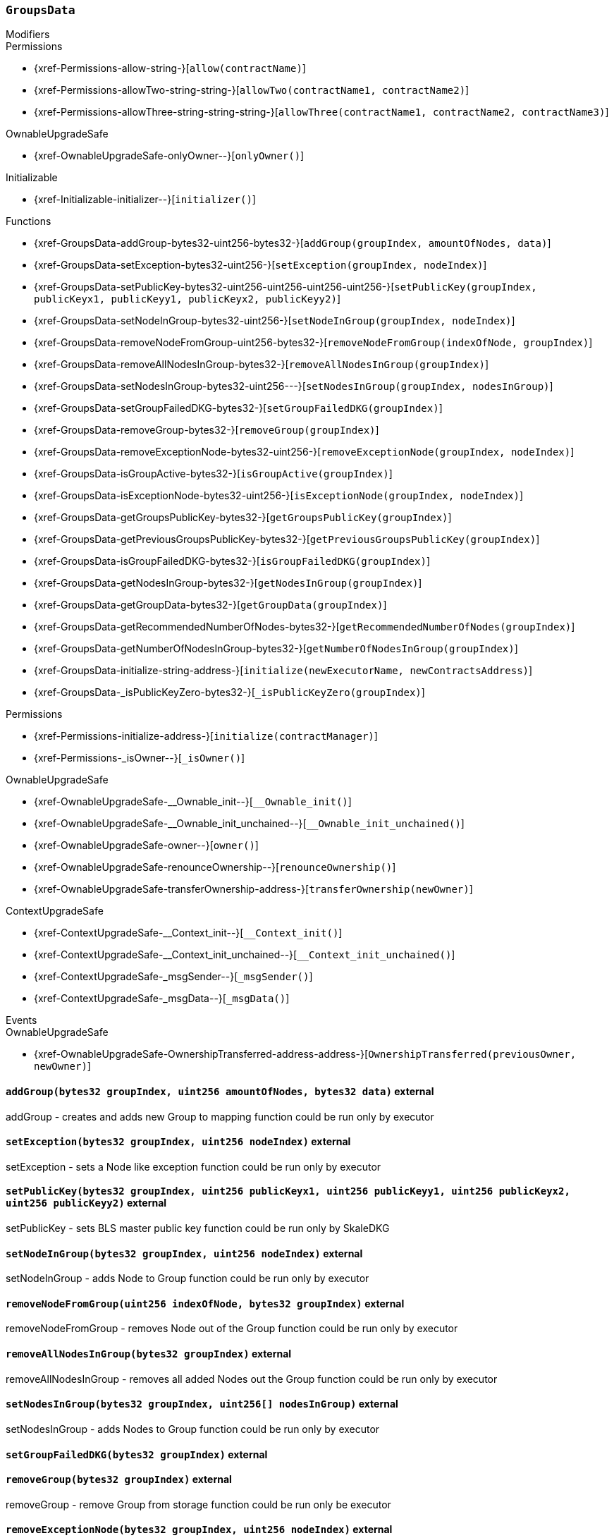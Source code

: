 :GroupsData: pass:normal[xref:#GroupsData[`++GroupsData++`]]
:groups: pass:normal[xref:#GroupsData-groups-mapping-bytes32----struct-GroupsData-Group-[`++groups++`]]
:previousPublicKeys: pass:normal[xref:#GroupsData-previousPublicKeys-mapping-bytes32----uint256-4----[`++previousPublicKeys++`]]
:_executorName: pass:normal[xref:#GroupsData-_executorName-string[`++_executorName++`]]
:addGroup: pass:normal[xref:#GroupsData-addGroup-bytes32-uint256-bytes32-[`++addGroup++`]]
:setException: pass:normal[xref:#GroupsData-setException-bytes32-uint256-[`++setException++`]]
:setPublicKey: pass:normal[xref:#GroupsData-setPublicKey-bytes32-uint256-uint256-uint256-uint256-[`++setPublicKey++`]]
:setNodeInGroup: pass:normal[xref:#GroupsData-setNodeInGroup-bytes32-uint256-[`++setNodeInGroup++`]]
:removeNodeFromGroup: pass:normal[xref:#GroupsData-removeNodeFromGroup-uint256-bytes32-[`++removeNodeFromGroup++`]]
:removeAllNodesInGroup: pass:normal[xref:#GroupsData-removeAllNodesInGroup-bytes32-[`++removeAllNodesInGroup++`]]
:setNodesInGroup: pass:normal[xref:#GroupsData-setNodesInGroup-bytes32-uint256---[`++setNodesInGroup++`]]
:setGroupFailedDKG: pass:normal[xref:#GroupsData-setGroupFailedDKG-bytes32-[`++setGroupFailedDKG++`]]
:removeGroup: pass:normal[xref:#GroupsData-removeGroup-bytes32-[`++removeGroup++`]]
:removeExceptionNode: pass:normal[xref:#GroupsData-removeExceptionNode-bytes32-uint256-[`++removeExceptionNode++`]]
:isGroupActive: pass:normal[xref:#GroupsData-isGroupActive-bytes32-[`++isGroupActive++`]]
:isExceptionNode: pass:normal[xref:#GroupsData-isExceptionNode-bytes32-uint256-[`++isExceptionNode++`]]
:getGroupsPublicKey: pass:normal[xref:#GroupsData-getGroupsPublicKey-bytes32-[`++getGroupsPublicKey++`]]
:getPreviousGroupsPublicKey: pass:normal[xref:#GroupsData-getPreviousGroupsPublicKey-bytes32-[`++getPreviousGroupsPublicKey++`]]
:isGroupFailedDKG: pass:normal[xref:#GroupsData-isGroupFailedDKG-bytes32-[`++isGroupFailedDKG++`]]
:getNodesInGroup: pass:normal[xref:#GroupsData-getNodesInGroup-bytes32-[`++getNodesInGroup++`]]
:getGroupData: pass:normal[xref:#GroupsData-getGroupData-bytes32-[`++getGroupData++`]]
:getRecommendedNumberOfNodes: pass:normal[xref:#GroupsData-getRecommendedNumberOfNodes-bytes32-[`++getRecommendedNumberOfNodes++`]]
:getNumberOfNodesInGroup: pass:normal[xref:#GroupsData-getNumberOfNodesInGroup-bytes32-[`++getNumberOfNodesInGroup++`]]
:initialize: pass:normal[xref:#GroupsData-initialize-string-address-[`++initialize++`]]
:_isPublicKeyZero: pass:normal[xref:#GroupsData-_isPublicKeyZero-bytes32-[`++_isPublicKeyZero++`]]

[.contract]
[[GroupsData]]
=== `++GroupsData++`



[.contract-index]
.Modifiers
--

[.contract-subindex-inherited]
.Permissions
* {xref-Permissions-allow-string-}[`++allow(contractName)++`]
* {xref-Permissions-allowTwo-string-string-}[`++allowTwo(contractName1, contractName2)++`]
* {xref-Permissions-allowThree-string-string-string-}[`++allowThree(contractName1, contractName2, contractName3)++`]

[.contract-subindex-inherited]
.OwnableUpgradeSafe
* {xref-OwnableUpgradeSafe-onlyOwner--}[`++onlyOwner()++`]

[.contract-subindex-inherited]
.ContextUpgradeSafe

[.contract-subindex-inherited]
.Initializable
* {xref-Initializable-initializer--}[`++initializer()++`]

[.contract-subindex-inherited]
.IGroupsData

--

[.contract-index]
.Functions
--
* {xref-GroupsData-addGroup-bytes32-uint256-bytes32-}[`++addGroup(groupIndex, amountOfNodes, data)++`]
* {xref-GroupsData-setException-bytes32-uint256-}[`++setException(groupIndex, nodeIndex)++`]
* {xref-GroupsData-setPublicKey-bytes32-uint256-uint256-uint256-uint256-}[`++setPublicKey(groupIndex, publicKeyx1, publicKeyy1, publicKeyx2, publicKeyy2)++`]
* {xref-GroupsData-setNodeInGroup-bytes32-uint256-}[`++setNodeInGroup(groupIndex, nodeIndex)++`]
* {xref-GroupsData-removeNodeFromGroup-uint256-bytes32-}[`++removeNodeFromGroup(indexOfNode, groupIndex)++`]
* {xref-GroupsData-removeAllNodesInGroup-bytes32-}[`++removeAllNodesInGroup(groupIndex)++`]
* {xref-GroupsData-setNodesInGroup-bytes32-uint256---}[`++setNodesInGroup(groupIndex, nodesInGroup)++`]
* {xref-GroupsData-setGroupFailedDKG-bytes32-}[`++setGroupFailedDKG(groupIndex)++`]
* {xref-GroupsData-removeGroup-bytes32-}[`++removeGroup(groupIndex)++`]
* {xref-GroupsData-removeExceptionNode-bytes32-uint256-}[`++removeExceptionNode(groupIndex, nodeIndex)++`]
* {xref-GroupsData-isGroupActive-bytes32-}[`++isGroupActive(groupIndex)++`]
* {xref-GroupsData-isExceptionNode-bytes32-uint256-}[`++isExceptionNode(groupIndex, nodeIndex)++`]
* {xref-GroupsData-getGroupsPublicKey-bytes32-}[`++getGroupsPublicKey(groupIndex)++`]
* {xref-GroupsData-getPreviousGroupsPublicKey-bytes32-}[`++getPreviousGroupsPublicKey(groupIndex)++`]
* {xref-GroupsData-isGroupFailedDKG-bytes32-}[`++isGroupFailedDKG(groupIndex)++`]
* {xref-GroupsData-getNodesInGroup-bytes32-}[`++getNodesInGroup(groupIndex)++`]
* {xref-GroupsData-getGroupData-bytes32-}[`++getGroupData(groupIndex)++`]
* {xref-GroupsData-getRecommendedNumberOfNodes-bytes32-}[`++getRecommendedNumberOfNodes(groupIndex)++`]
* {xref-GroupsData-getNumberOfNodesInGroup-bytes32-}[`++getNumberOfNodesInGroup(groupIndex)++`]
* {xref-GroupsData-initialize-string-address-}[`++initialize(newExecutorName, newContractsAddress)++`]
* {xref-GroupsData-_isPublicKeyZero-bytes32-}[`++_isPublicKeyZero(groupIndex)++`]

[.contract-subindex-inherited]
.Permissions
* {xref-Permissions-initialize-address-}[`++initialize(contractManager)++`]
* {xref-Permissions-_isOwner--}[`++_isOwner()++`]

[.contract-subindex-inherited]
.OwnableUpgradeSafe
* {xref-OwnableUpgradeSafe-__Ownable_init--}[`++__Ownable_init()++`]
* {xref-OwnableUpgradeSafe-__Ownable_init_unchained--}[`++__Ownable_init_unchained()++`]
* {xref-OwnableUpgradeSafe-owner--}[`++owner()++`]
* {xref-OwnableUpgradeSafe-renounceOwnership--}[`++renounceOwnership()++`]
* {xref-OwnableUpgradeSafe-transferOwnership-address-}[`++transferOwnership(newOwner)++`]

[.contract-subindex-inherited]
.ContextUpgradeSafe
* {xref-ContextUpgradeSafe-__Context_init--}[`++__Context_init()++`]
* {xref-ContextUpgradeSafe-__Context_init_unchained--}[`++__Context_init_unchained()++`]
* {xref-ContextUpgradeSafe-_msgSender--}[`++_msgSender()++`]
* {xref-ContextUpgradeSafe-_msgData--}[`++_msgData()++`]

[.contract-subindex-inherited]
.Initializable

[.contract-subindex-inherited]
.IGroupsData

--

[.contract-index]
.Events
--

[.contract-subindex-inherited]
.Permissions

[.contract-subindex-inherited]
.OwnableUpgradeSafe
* {xref-OwnableUpgradeSafe-OwnershipTransferred-address-address-}[`++OwnershipTransferred(previousOwner, newOwner)++`]

[.contract-subindex-inherited]
.ContextUpgradeSafe

[.contract-subindex-inherited]
.Initializable

[.contract-subindex-inherited]
.IGroupsData

--


[.contract-item]
[[GroupsData-addGroup-bytes32-uint256-bytes32-]]
==== `++addGroup(++[.var-type]#++bytes32++#++ ++[.var-name]#++groupIndex++#++, ++[.var-type]#++uint256++#++ ++[.var-name]#++amountOfNodes++#++, ++[.var-type]#++bytes32++#++ ++[.var-name]#++data++#++)++` [.item-kind]#external#

addGroup - creates and adds new Group to mapping
function could be run only by executor


[.contract-item]
[[GroupsData-setException-bytes32-uint256-]]
==== `++setException(++[.var-type]#++bytes32++#++ ++[.var-name]#++groupIndex++#++, ++[.var-type]#++uint256++#++ ++[.var-name]#++nodeIndex++#++)++` [.item-kind]#external#

setException - sets a Node like exception
function could be run only by executor


[.contract-item]
[[GroupsData-setPublicKey-bytes32-uint256-uint256-uint256-uint256-]]
==== `++setPublicKey(++[.var-type]#++bytes32++#++ ++[.var-name]#++groupIndex++#++, ++[.var-type]#++uint256++#++ ++[.var-name]#++publicKeyx1++#++, ++[.var-type]#++uint256++#++ ++[.var-name]#++publicKeyy1++#++, ++[.var-type]#++uint256++#++ ++[.var-name]#++publicKeyx2++#++, ++[.var-type]#++uint256++#++ ++[.var-name]#++publicKeyy2++#++)++` [.item-kind]#external#

setPublicKey - sets BLS master public key
function could be run only by SkaleDKG


[.contract-item]
[[GroupsData-setNodeInGroup-bytes32-uint256-]]
==== `++setNodeInGroup(++[.var-type]#++bytes32++#++ ++[.var-name]#++groupIndex++#++, ++[.var-type]#++uint256++#++ ++[.var-name]#++nodeIndex++#++)++` [.item-kind]#external#

setNodeInGroup - adds Node to Group
function could be run only by executor


[.contract-item]
[[GroupsData-removeNodeFromGroup-uint256-bytes32-]]
==== `++removeNodeFromGroup(++[.var-type]#++uint256++#++ ++[.var-name]#++indexOfNode++#++, ++[.var-type]#++bytes32++#++ ++[.var-name]#++groupIndex++#++)++` [.item-kind]#external#

removeNodeFromGroup - removes Node out of the Group
function could be run only by executor


[.contract-item]
[[GroupsData-removeAllNodesInGroup-bytes32-]]
==== `++removeAllNodesInGroup(++[.var-type]#++bytes32++#++ ++[.var-name]#++groupIndex++#++)++` [.item-kind]#external#

removeAllNodesInGroup - removes all added Nodes out the Group
function could be run only by executor


[.contract-item]
[[GroupsData-setNodesInGroup-bytes32-uint256---]]
==== `++setNodesInGroup(++[.var-type]#++bytes32++#++ ++[.var-name]#++groupIndex++#++, ++[.var-type]#++uint256[]++#++ ++[.var-name]#++nodesInGroup++#++)++` [.item-kind]#external#

setNodesInGroup - adds Nodes to Group
function could be run only by executor


[.contract-item]
[[GroupsData-setGroupFailedDKG-bytes32-]]
==== `++setGroupFailedDKG(++[.var-type]#++bytes32++#++ ++[.var-name]#++groupIndex++#++)++` [.item-kind]#external#



[.contract-item]
[[GroupsData-removeGroup-bytes32-]]
==== `++removeGroup(++[.var-type]#++bytes32++#++ ++[.var-name]#++groupIndex++#++)++` [.item-kind]#external#

removeGroup - remove Group from storage
function could be run only be executor


[.contract-item]
[[GroupsData-removeExceptionNode-bytes32-uint256-]]
==== `++removeExceptionNode(++[.var-type]#++bytes32++#++ ++[.var-name]#++groupIndex++#++, ++[.var-type]#++uint256++#++ ++[.var-name]#++nodeIndex++#++)++` [.item-kind]#external#

removeExceptionNode - remove exception Node from Group
function could be run only by executor


[.contract-item]
[[GroupsData-isGroupActive-bytes32-]]
==== `++isGroupActive(++[.var-type]#++bytes32++#++ ++[.var-name]#++groupIndex++#++) → ++[.var-type]#++bool++#++++` [.item-kind]#external#

isGroupActive - checks is Group active


[.contract-item]
[[GroupsData-isExceptionNode-bytes32-uint256-]]
==== `++isExceptionNode(++[.var-type]#++bytes32++#++ ++[.var-name]#++groupIndex++#++, ++[.var-type]#++uint256++#++ ++[.var-name]#++nodeIndex++#++) → ++[.var-type]#++bool++#++++` [.item-kind]#external#

isExceptionNode - checks is Node - exception at given Group


[.contract-item]
[[GroupsData-getGroupsPublicKey-bytes32-]]
==== `++getGroupsPublicKey(++[.var-type]#++bytes32++#++ ++[.var-name]#++groupIndex++#++) → ++[.var-type]#++uint256++#++, ++[.var-type]#++uint256++#++, ++[.var-type]#++uint256++#++, ++[.var-type]#++uint256++#++++` [.item-kind]#external#

getGroupsPublicKey - shows Groups public key


[.contract-item]
[[GroupsData-getPreviousGroupsPublicKey-bytes32-]]
==== `++getPreviousGroupsPublicKey(++[.var-type]#++bytes32++#++ ++[.var-name]#++groupIndex++#++) → ++[.var-type]#++uint256++#++, ++[.var-type]#++uint256++#++, ++[.var-type]#++uint256++#++, ++[.var-type]#++uint256++#++++` [.item-kind]#external#



[.contract-item]
[[GroupsData-isGroupFailedDKG-bytes32-]]
==== `++isGroupFailedDKG(++[.var-type]#++bytes32++#++ ++[.var-name]#++groupIndex++#++) → ++[.var-type]#++bool++#++++` [.item-kind]#external#



[.contract-item]
[[GroupsData-getNodesInGroup-bytes32-]]
==== `++getNodesInGroup(++[.var-type]#++bytes32++#++ ++[.var-name]#++groupIndex++#++) → ++[.var-type]#++uint256[]++#++++` [.item-kind]#external#

getNodesInGroup - shows Nodes in Group


[.contract-item]
[[GroupsData-getGroupData-bytes32-]]
==== `++getGroupData(++[.var-type]#++bytes32++#++ ++[.var-name]#++groupIndex++#++) → ++[.var-type]#++bytes32++#++++` [.item-kind]#external#

getGroupsData - shows Groups extra data


[.contract-item]
[[GroupsData-getRecommendedNumberOfNodes-bytes32-]]
==== `++getRecommendedNumberOfNodes(++[.var-type]#++bytes32++#++ ++[.var-name]#++groupIndex++#++) → ++[.var-type]#++uint256++#++++` [.item-kind]#external#

getRecommendedNumberOfNodes - shows recommended number of Nodes


[.contract-item]
[[GroupsData-getNumberOfNodesInGroup-bytes32-]]
==== `++getNumberOfNodesInGroup(++[.var-type]#++bytes32++#++ ++[.var-name]#++groupIndex++#++) → ++[.var-type]#++uint256++#++++` [.item-kind]#external#

getNumberOfNodesInGroup - shows number of Nodes in Group


[.contract-item]
[[GroupsData-initialize-string-address-]]
==== `++initialize(++[.var-type]#++string++#++ ++[.var-name]#++newExecutorName++#++, ++[.var-type]#++address++#++ ++[.var-name]#++newContractsAddress++#++)++` [.item-kind]#public#

constructor in Permissions approach


[.contract-item]
[[GroupsData-_isPublicKeyZero-bytes32-]]
==== `++_isPublicKeyZero(++[.var-type]#++bytes32++#++ ++[.var-name]#++groupIndex++#++) → ++[.var-type]#++bool++#++++` [.item-kind]#internal#





